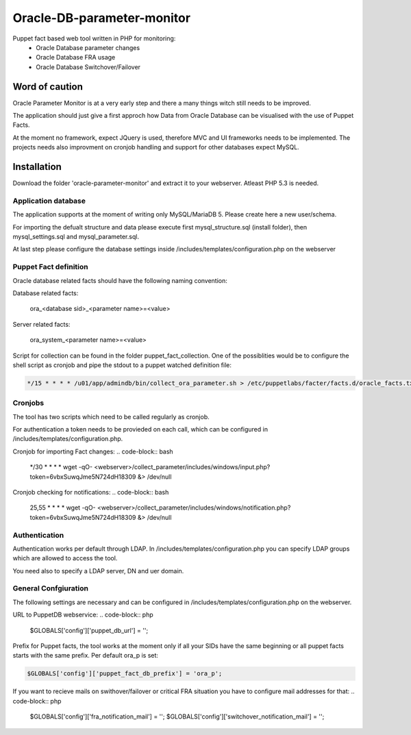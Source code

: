 ###########
Oracle-DB-parameter-monitor
###########

Puppet fact based web tool written in PHP for monitoring:
  * Oracle Database parameter changes
  * Oracle Database FRA usage
  * Oracle Database Switchover/Failover

.. image:: https://raw.githubusercontent.com/Marius2805/Oracle-DB-parameter-monitor/master/screenshots/screenshot_01.jpg
   :alt: Parameter Overview/History
   :width: 1024
   :height: 662
   :align: center
   
.. image:: https://raw.githubusercontent.com/Marius2805/Oracle-DB-parameter-monitor/master/screenshots/screenshot_02.jpg
   :alt: FRA Moinitor
   :width: 1024
   :height: 568
   :align: center

Word of caution
===============

Oracle Parameter Monitor is at a very early step and there a many things witch still needs to be improved.

The application should just give a first approch how Data from Oracle Database can be visualised with the use of Puppet Facts.

At the moment no framework, expect JQuery is used, therefore MVC and UI frameworks needs to be implemented. The projects needs also improvment on cronjob handling and support for other databases expect MySQL.

Installation
============
Download the folder 'oracle-parameter-monitor' and extract it to your webserver. Atleast PHP 5.3 is needed.

Application database
----------
The application supports at the moment of writing only MySQL/MariaDB 5. Please create here a new user/schema.

For importing the defualt structure and data please execute first mysql_structure.sql (install folder), then mysql_settings.sql and mysql_parameter.sql.

At last step please configure the database settings inside /includes/templates/configuration.php on the webserver


Puppet Fact definition
----------
Oracle database related facts should have the following naming convention:

Database related facts:

   ora_<database sid>_<parameter name>=<value>

Server related facts:

   ora_system_<parameter name>=<value>

Script for collection can be found in the folder puppet_fact_collection. One of the possiblities would be to configure the shell script as cronjob and pipe the stdout to a puppet watched definition file:

.. code-block:: bash

   */15 * * * * /u01/app/admindb/bin/collect_ora_parameter.sh > /etc/puppetlabs/facter/facts.d/oracle_facts.txt

Cronjobs
----------
The tool has two scripts which need to be called regularly as cronjob.

For authentication a token needs to be provieded on each call, which can be configured in /includes/templates/configuration.php.

Cronjob for importing Fact changes:
.. code-block:: bash

   */30 * * * * wget -qO- <webserver>/collect_parameter/includes/windows/input.php?token=6vbxSuwqJme5N724dH18309 &> /dev/null

Cronjob checking for notifications:
.. code-block:: bash

   25,55 * * * * wget -qO- <webserver>/collect_parameter/includes/windows/notification.php?token=6vbxSuwqJme5N724dH18309 &> /dev/null

Authentication
----------
Authentication works per default through LDAP. In /includes/templates/configuration.php you can specify LDAP groups which are allowed to access the tool.

You need also to specify a LDAP server, DN and uer domain.

General Confgiuration
----------
The following settings are necessary and can be configured in /includes/templates/configuration.php on the webserver.

URL to PuppetDB webservice:
.. code-block:: php

   $GLOBALS['config']['puppet_db_url'] = '';

Prefix for Puppet facts, the tool works at the moment only if all your SIDs have the same beginning or all puppet facts starts with the same prefix. Per default ora_p is set:

.. code-block:: php

   $GLOBALS['config']['puppet_fact_db_prefix'] = 'ora_p';

If you want to recieve mails on swithover/failover or critical FRA situation you have to configure mail addresses for that:
.. code-block:: php

   $GLOBALS['config']['fra_notification_mail'] = '';
   $GLOBALS['config']['switchover_notification_mail'] = '';

